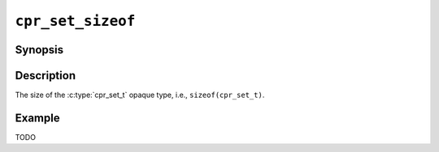 ``cpr_set_sizeof``
==================

Synopsis
--------

.. describe:: #include <cpr/set.h>

.. c:var:: const size_t cpr_set_sizeof

Description
-----------

The size of the :c:type:`cpr_set_t` opaque type, i.e.,
``sizeof(cpr_set_t)``.

Example
-------

TODO
